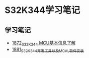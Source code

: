 * S32K344学习笔记
** 学习笔记
   - [[https://blog.csdn.net/grey_csdn/article/details/135440156][1872_S32K344 MCU基本信息了解]]
   - [[https://blog.csdn.net/grey_csdn/article/details/135489420][1881_S32K344开发工具以及MCAL软件安装]]

